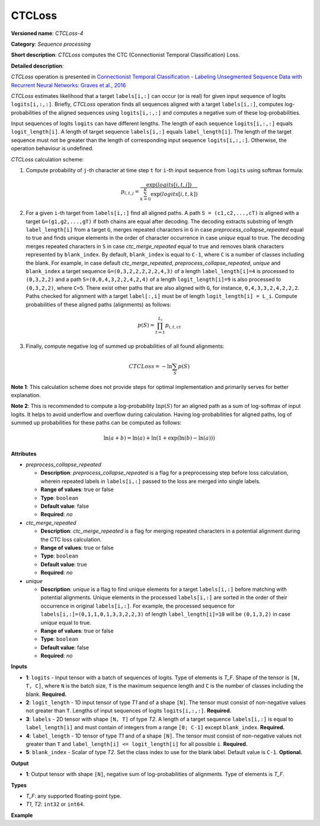 CTCLoss
=======


.. meta::
  :description: Learn about CTCLoss-4 - a sequence processing operation, which
                can be performed on four required and one optional input tensor.

**Versioned name**: *CTCLoss-4*

**Category**: *Sequence processing*

**Short description**: *CTCLoss* computes the CTC (Connectionist Temporal Classification) Loss.

**Detailed description**:

*CTCLoss* operation is presented in `Connectionist Temporal Classification - Labeling Unsegmented Sequence Data with Recurrent Neural Networks: Graves et al., 2016 <http://www.cs.toronto.edu/~graves/icml_2006.pdf>`__

*CTCLoss* estimates likelihood that a target ``labels[i,:]`` can occur (or is real) for given input sequence of logits ``logits[i,:,:]``. Briefly, *CTCLoss* operation finds all sequences aligned with a target ``labels[i,:]``, computes log-probabilities of the aligned sequences using ``logits[i,:,:]`` and computes a negative sum of these log-probabilities.

Input sequences of logits ``logits`` can have different lengths. The length of each sequence ``logits[i,:,:]`` equals ``logit_length[i]``.
A length of target sequence ``labels[i,:]`` equals ``label_length[i]``. The length of the target sequence must not be greater than the length of corresponding input sequence ``logits[i,:,:]``.
Otherwise, the operation behaviour is undefined.

*CTCLoss* calculation scheme:

1. Compute probability of ``j``-th character at time step ``t`` for ``i``-th input sequence from ``logits`` using softmax formula:

.. math::

   p_{i,t,j} = \frac{\exp(logits[i,t,j])}{\sum^{K}_{k=0}{\exp(logits[i,t,k])}}

2. For a given ``i``-th target from ``labels[i,:]`` find all aligned paths. A path ``S = (c1,c2,...,cT)`` is aligned with a target ``G=(g1,g2,...,gT)`` if both chains are equal after decoding. The decoding extracts substring of length ``label_length[i]`` from a target ``G``, merges repeated characters in ``G`` in case *preprocess_collapse_repeated* equal to true and finds unique elements in the order of character occurrence in case *unique* equal to true. The decoding merges repeated characters in ``S`` in case *ctc_merge_repeated* equal to true and removes blank characters represented by ``blank_index``. By default, ``blank_index`` is equal to ``C-1``, where ``C`` is a number of classes including the blank. For example, in case default *ctc_merge_repeated*, *preprocess_collapse_repeated*, *unique* and ``blank_index`` a target sequence ``G=(0,3,2,2,2,2,2,4,3)`` of a length ``label_length[i]=4`` is processed to ``(0,3,2,2)`` and a path ``S=(0,0,4,3,2,2,4,2,4)`` of a length ``logit_length[i]=9`` is also processed to ``(0,3,2,2)``, where ``C=5``. There exist other paths that are also aligned with ``G``, for instance, ``0,4,3,3,2,4,2,2,2``. Paths checked for alignment with a target ``label[:,i]`` must be of length ``logit_length[i] = L_i``. Compute probabilities of these aligned paths (alignments) as follows:

.. math::

   p(S) = \prod_{t=1}^{L_i} p_{i,t,ct}

3. Finally, compute negative log of summed up probabilities of all found alignments:

.. math::

   CTCLoss = - \ln \sum_{S} p(S)

**Note 1**: This calculation scheme does not provide steps for optimal implementation and primarily serves for better explanation.

**Note 2**: This is recommended to compute a log-probability :math:`\ln p(S)` for an aligned path as a sum of log-softmax of input logits. It helps to avoid underflow and overflow during calculation.
Having log-probabilities for aligned paths, log of summed up probabilities for these paths can be computed as follows:

.. math::

   \ln(a + b) = \ln(a) + \ln(1 + \exp(\ln(b) - \ln(a)))

**Attributes**

* *preprocess_collapse_repeated*

  * **Description**: *preprocess_collapse_repeated* is a flag for a preprocessing step before loss calculation, wherein repeated labels in ``labels[i,:]`` passed to the loss are merged into single labels.
  * **Range of values**: true or false
  * **Type**: ``boolean``
  * **Default value**: false
  * **Required**: *no*

* *ctc_merge_repeated*

  * **Description**: *ctc_merge_repeated* is a flag for merging repeated characters in a potential alignment during the CTC loss calculation.
  * **Range of values**: true or false
  * **Type**: ``boolean``
  * **Default value**: true
  * **Required**: *no*

* *unique*

  * **Description**: *unique* is a flag to find unique elements for a target ``labels[i,:]`` before matching with potential alignments. Unique elements in the processed ``labels[i,:]`` are sorted in the order of their occurrence in original ``labels[i,:]``. For example, the processed sequence for ``labels[i,:]=(0,1,1,0,1,3,3,2,2,3)`` of length ``label_length[i]=10`` will be ``(0,1,3,2)`` in case *unique* equal to true.
  * **Range of values**: true or false
  * **Type**: ``boolean``
  * **Default value**: false
  * **Required**: *no*

**Inputs**

* **1**: ``logits`` - Input tensor with a batch of sequences of logits. Type of elements is *T_F*. Shape of the tensor is ``[N, T, C]``, where ``N`` is the batch size, ``T`` is the maximum sequence length and ``C`` is the number of classes including the blank. **Required.**
* **2**: ``logit_length`` - 1D input tensor of type *T1* and of a shape ``[N]``. The tensor must consist of non-negative values not greater than ``T``. Lengths of input sequences of logits ``logits[i,:,:]``. **Required.**
* **3**: ``labels`` - 2D tensor with shape ``[N, T]`` of type *T2*. A length of a target sequence ``labels[i,:]`` is equal to ``label_length[i]`` and must contain of integers from a range ``[0; C-1]`` except ``blank_index``. **Required.**
* **4**: ``label_length`` - 1D tensor of type *T1* and of a shape ``[N]``. The tensor must consist of non-negative values not greater than ``T`` and ``label_length[i] <= logit_length[i]`` for all possible ``i``. **Required.**
* **5**: ``blank_index`` - Scalar of type *T2*. Set the class index to use for the blank label. Default value is ``C-1``. **Optional.**

**Output**

* **1**: Output tensor with shape ``[N]``, negative sum of log-probabilities of alignments. Type of elements is *T_F*.

**Types**

* *T_F*: any supported floating-point type.
* *T1*, *T2*: ``int32`` or ``int64``.

**Example**

.. code-block:: xml
   :force:

   <layer ... type="CTCLoss" ...>
       <input>
           <port id="0">
               <dim>8</dim>
               <dim>20</dim>
               <dim>128</dim>
           </port>
           <port id="1">
               <dim>8</dim>
           </port>
           <port id="2">
               <dim>8</dim>
               <dim>20</dim>
           </port>
           <port id="3">
               <dim>8</dim>
           </port>
           <port id="4">  <!-- blank_index value is: 120 -->
       </input>
       <output>
           <port id="0">
               <dim>8</dim>
           </port>
       </output>
   </layer>


